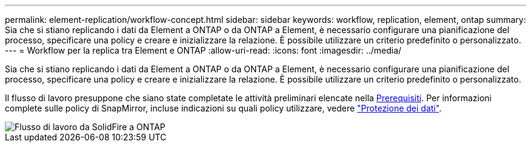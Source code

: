 ---
permalink: element-replication/workflow-concept.html 
sidebar: sidebar 
keywords: workflow, replication, element, ontap 
summary: Sia che si stiano replicando i dati da Element a ONTAP o da ONTAP a Element, è necessario configurare una pianificazione del processo, specificare una policy e creare e inizializzare la relazione. È possibile utilizzare un criterio predefinito o personalizzato. 
---
= Workflow per la replica tra Element e ONTAP
:allow-uri-read: 
:icons: font
:imagesdir: ../media/


[role="lead"]
Sia che si stiano replicando i dati da Element a ONTAP o da ONTAP a Element, è necessario configurare una pianificazione del processo, specificare una policy e creare e inizializzare la relazione. È possibile utilizzare un criterio predefinito o personalizzato.

Il flusso di lavoro presuppone che siano state completate le attività preliminari elencate nella xref:index.adoc#prerequisites[Prerequisiti]. Per informazioni complete sulle policy di SnapMirror, incluse indicazioni su quali policy utilizzare, vedere link:../data-protection/index.html["Protezione dei dati"].

image::../media/solidfire-to-ontap-backup-workflow.gif[Flusso di lavoro da SolidFire a ONTAP]
